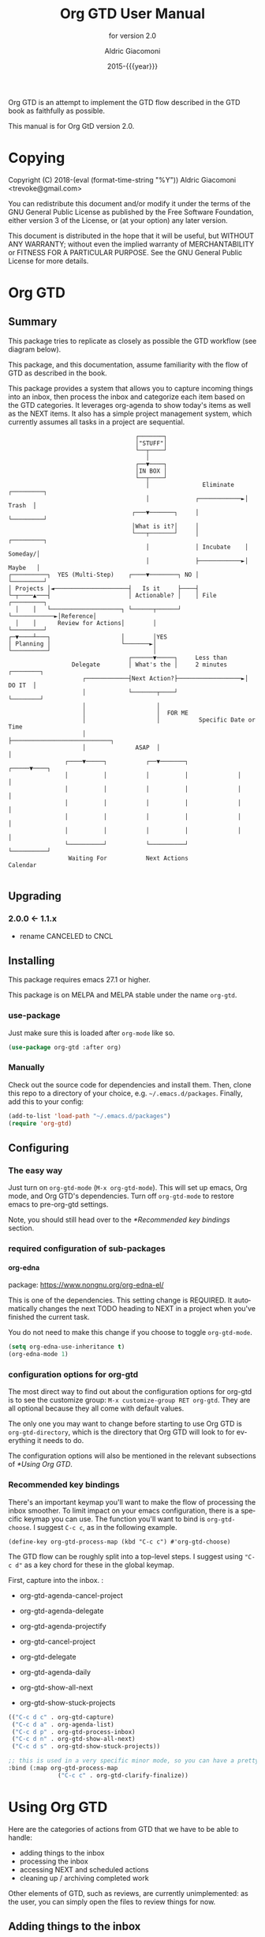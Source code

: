 #+TITLE: Org GTD User Manual
:PREAMBLE:
#+AUTHOR: Aldric Giacomoni
#+EMAIL: trevoke@gmail.com
#+DATE: 2015-{{{year}}}
#+LANGUAGE: en

#+TEXINFO_DIR_CATEGORY: Emacs
#+TEXINFO_DIR_TITLE: Org GTD: (org-gtd)
#+TEXINFO_DIR_DESC: An opinionated GTD flow implemented in org-mode
#+TEXINFO_FILENAME: org-gtd.info
#+SUBTITLE: for version 2.0
#+TEXINFO_DEFFN: t
#+OPTIONS: H:4 num:3 toc:2
#+PROPERTY: header-args :eval never
#+MACRO: year (eval (format-time-string "%Y"))

Org GTD is an attempt to implement the GTD flow described in the GTD
book as faithfully as possible.

#+TEXINFO: @noindent
This manual is for Org GtD version 2.0.

:END:
* Copying
:PROPERTIES:
:copying:  t
:END:
Copyright (C) 2018-{{{year}}} Aldric Giacomoni <trevoke@gmail.com>

You can redistribute this document and/or modify it under the terms
of the GNU General Public License as published by the Free Software
Foundation, either version 3 of the License, or (at your option) any
later version.

This document is distributed in the hope that it will be useful,
but WITHOUT ANY WARRANTY; without even the implied warranty of
MERCHANTABILITY or FITNESS FOR A PARTICULAR PURPOSE.  See the GNU
General Public License for more details.

* Org GTD
** Summary
:PROPERTIES:
:DESCRIPTION: quick intro to GTD
:END:
This package tries to replicate as closely as possible the GTD workflow (see diagram below).

This package, and this documentation, assume familiarity with the flow of GTD as described in the book.

This package provides a system that allows you to capture incoming things into an inbox, then process the inbox and categorize each item based on the GTD categories. It leverages org-agenda to show today's items as well as the NEXT items. It also has a simple project management system, which currently assumes all tasks in a project are sequential.
#+begin_example
                                    ┌───────┐
                                    │"STUFF"│
                                    └──┬────┘
                                       │
                                    ┌──▼────┐
                                    │IN BOX │
                                    └──┬────┘
                                       │               Eliminate   ┌─────────┐
                                       │             ┌────────────►│  Trash  │
                                   ┌───▼───────┐     │             └─────────┘
                                   │What is it?│     │
                                   └───┬───────┘     │             ┌─────────┐
                                       │             │ Incubate    │ Someday/│
                                       │             ├────────────►│ Maybe   │
┌──────────┐  YES (Multi-Step)    ┌────▼────────┐ NO │             └─────────┘
│ Projects │◄─────────────────────┤   Is it     ├────┤
└─┬────▲───┤                      │ Actionable? │    │ File        ┌─────────┐
  │    │   └────────────────────┐ └──────┬──────┘    └────────────►│Reference│
  │    │      Review for Actions│        │                         └─────────┘
┌─▼────┴───┐                    │        │YES
│ Planning │                    └───────►│
└──────────┘                             │
                                  ┌──────▼─────┐     Less than
                  Delegate        │ What's the │     2 minutes     ┌────────┐
                     ┌────────────┤Next Action?├──────────────────►│ DO IT  │
                     │            └───────┬────┘                   └────────┘
                     │                    │
                     │                    │  FOR ME
                     │                    │           Specific Date or Time
                     │                    ├────────────────────────────┐
                     │              ASAP  │                            │
                ┌────▼─────┐           ┌──▼───────┐              ┌─────▼────┐
                │          │           │          │              │          │
                │          │           │          │              │          │
                │          │           │          │              │          │
                │          │           │          │              │          │
                │          │           │          │              │          │
                └──────────┘           └──────────┘              └──────────┘
                 Waiting For           Next Actions                 Calendar

#+end_example
** Upgrading
:PROPERTIES:
:DESCRIPTION: How to upgrade your local setup across major versions
:END:
*** 2.0.0 <- 1.1.x
- rename CANCELED to CNCL
** Installing
:PROPERTIES:
:DESCRIPTION: Get Org GTD in your emacs
:END:
This package requires emacs 27.1 or higher.

This package is on MELPA and MELPA stable under the name ~org-gtd~.
*** use-package
Just make sure this is loaded after ~org-mode~ like so.
#+begin_src emacs-lisp
  (use-package org-gtd :after org)
#+end_src
*** Manually
Check out the source code for dependencies and install them.
Then, clone this repo to a directory of your choice, e.g. =~/.emacs.d/packages=.
Finally, add this to your config:
#+begin_src emacs-lisp
(add-to-list 'load-path "~/.emacs.d/packages")
(require 'org-gtd)
#+end_src
** Configuring
:PROPERTIES:
:DESCRIPTION: Required and optional system configuration
:END:
*** The easy way
Just turn on ~org-gtd-mode~ (~M-x org-gtd-mode~). This will set up emacs, Org mode, and Org GTD's dependencies. Turn off ~org-gtd-mode~ to restore emacs to pre-org-gtd settings.

Note, you should still head over to the [[*Recommended key bindings]] section.
*** required configuration of sub-packages
**** org-edna
package: https://www.nongnu.org/org-edna-el/

This is one of the dependencies. This setting change is REQUIRED. It automatically changes the next TODO heading to NEXT in a project when you've finished the current task.

You do not need to make this change if you choose to toggle ~org-gtd-mode~.
#+begin_src emacs-lisp
(setq org-edna-use-inheritance t)
(org-edna-mode 1)
#+end_src
*** configuration options for org-gtd
The most direct way to find out about the configuration options for org-gtd is to see the customize group: ~M-x customize-group RET org-gtd~. They are all optional because they all come with default values.

The only one you may want to change before starting to use Org GTD is ~org-gtd-directory~, which is the directory that Org GTD
will look to for everything it needs to do.

The configuration options will also be mentioned in the relevant subsections of [[*Using Org GTD]].
*** Recommended key bindings

There's an important keymap you'll want to make the flow of processing the inbox smoother. To limit impact on your emacs configuration, there is a specific keymap you can use. The function you'll want to bind is ~org-gtd-choose~. I suggest ~C-c c~, as in the following example.

#+begin_src elisp
(define-key org-gtd-process-map (kbd "C-c c") #'org-gtd-choose)
#+end_src

The GTD flow can be roughly split into a top-level steps. I suggest using ~"C-c d"~ as a key chord for these in the global keymap.

First, capture into the inbox. :

- org-gtd-agenda-cancel-project
- org-gtd-agenda-delegate
- org-gtd-agenda-projectify
- org-gtd-cancel-project
- org-gtd-delegate

- org-gtd-agenda-daily
- org-gtd-show-all-next
- org-gtd-show-stuck-projects

#+begin_src emacs-lisp
  (("C-c d c" . org-gtd-capture)
   ("C-c d a" . org-agenda-list)
   ("C-c d p" . org-gtd-process-inbox)
   ("C-c d n" . org-gtd-show-all-next)
   ("C-c d s" . org-gtd-show-stuck-projects))

  ;; this is used in a very specific minor mode, so you can have a pretty common keybinding.
  :bind (:map org-gtd-process-map
                ("C-c c" . org-gtd-clarify-finalize))
#+end_src
* Using Org GTD
:PROPERTIES:
:DESCRIPTION: How Org GTD maps to the GTD flow
:END:

Here are the categories of actions from GTD that we have to be able to handle:

- adding things to the inbox
- processing the inbox
- accessing NEXT and scheduled actions
- cleaning up / archiving completed work

Other elements of GTD, such as reviews, are currently unimplemented: as the user, you can simply open the files to review things for now.

** Adding things to the inbox

The inbox is a file called ~inbox.org~ in the directory stored in the variable ~org-gtd-directory~. By default this variable is ~~/gtd~.

Org GTD provides one function to capture items: ~M-x org-gtd-capture~. In my setup I have this booked globally as such:

#+begin_src elisp
(global-set-key "C-c d c" #'org-gtd-capture)
#+end_src

This function overrides ~org-capture~ and uses the variable ~org-gtd-capture-templates~ to define org-gtd-specific capture templates. By default it comes with two templates, one to just capture a new item, and one to capture an item with a link to the file where you were when you started the capture.

** Processing the inbox
Processing the inbox means taking everything in the inbox, one at a time, and refining/categorizing them so they are instantly useful when you are looking at available next / scheduled actions.

You can start processing the inbox with ~org-gtd-process-inbox~. This will select the inbox buffer and hide everything but the first item in the inbox, then give you control to refine it.

When you are done refining it, call ~M-x org-gtd-choose~ (or hit your keybinding for it, see [[*Recommended key bindings]]). This will open a transient menu to let you choose how Org GTD should categorize this item.

You have a number of possible choices for each item you process. Subsections will explain how Org GTD handles each one.

[[file:doc/processing-menu.png]]

- *[Q]uick Action* :: Quick action. Do it now, then choose this to mark the item as DONΕ and archive it.
- *[T]rash* :: This is not actionable and it's not knowledge for later. Choose this to mark the item as CNCL and archive it.
- *[P]roject* :: This is a multi-step action. I'll describe how to handle these below.
- *[C]alendar* :: This is a single item to be done at a given date or time. You'll be presented with org-mode's date picker, then it'll refile the item. You'll find this in the agenda later.
- *[D]elegate* :: Let someone else do this. Write the name of the person doing it, and choose a time to check up on that item.
- *[S]ingle action* :: This is a one-off to be done when possible.
- *[A]rchive* :: This is knowledge to be stored away.
- *[I]ncubate* :: no action now, review later

In addition you have *[X]* for "exit early", which you can use to stop processing the inbox and restore emacs to its non-inbox-processing state.

After the item-type-specific behavior, you will have the option to add custom decorations to each item, based on how you prefer to think about (filter, find, etc.) the items when you do GTD.

The decorations are tracked in ~org-gtd-process-item-hooks~, a list of functions. By default there is one element in the list, to add tags to the item.

This process will continue, item after item, until you hit *x* to exit early or until you run out of items to process.

*** Projects
A "project" is defined as a top-level org heading with a set of second-level org headings. When you choose "project" and enter the editing mode, create such a headline structure, like in the following example.

#+NAME: project as you clarify it.
[[file:doc/project-processing.png][file:doc/project-processing.png]]

As indicated above, when you are finished creating your headline structure, hit your chosen keybinding to exit the edit mode (in the above screenshot, ~C-c c~) and move on to processing the next item.

A project is defined as "completed" when all its tasks are marked as DONE.
A project is defined as "canceled" when its last task is marked as CNCL.

You can cancel a project by calling ~org-gtd-agenda-cancel-project~ from the agenda view, when the point is on the next task of the project.

DO NOTE: it is surprisingly difficult to add a custom note when canceling, so if you want to add a note explaining why you canceled the project, you will have to do so manually.

You can archive (move to the archive file, using the org-mode feature) completed and canceled projects by using ~org-gtd-archive-completed-items~.

** Accessing NEXT and scheduled actions
Here's what the agenda may look like when you've processed the inbox a bit.

[[file:doc/agenda.png]]

*** Show next actions

One of the ways to see what's next for you to do is to see all the next actions ( ~C-c d n~ ).

[[file:doc/show-all-next.png]]
** Cleaning up / archiving completed work
Doing this without user intervention is tricky, as it makes undoing actions more complicated. As such, Org GTD provides a function that will go through the ~org-gtd-directory~ files, find the headings that belong to Org GTD (see [[*Multiple files / refile targets]]), and archive the finished items.

The variable ~org-gtd-archive-location~ hosts a *function* that returns a string matching the ~org-archive-location~ definition. It is a function in order to make the filename entirely dynamic.

The function to archive everything is ~M-x org-gtd-archive-completed-items~.
** Multiple files / refile targets
If you would like to add new refile targets, it's simple. Add a top-level heading and make sure it has the following properties drawer.
#+begin_src org-mode
:PROPERTIES:
:TRIGGER: next-sibling todo!(NEXT)
:ORG_GTD: Projects
:END:
#+end_src
* Troubleshooting
** Projects without a NEXT item
Sometimes things break. Use ~C-c d s~ to find all projects that don't have a NEXT item, which is to say, all projects that the package will not surface and help you finish.
